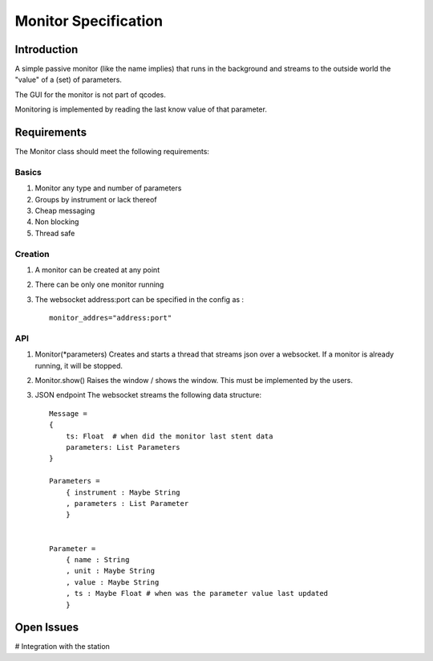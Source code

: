 =====================
Monitor Specification
=====================

Introduction
============

A simple passive monitor (like the name implies) that runs in the background and streams to the outside world
the "value" of a (set) of parameters.


The GUI for the monitor is not part of qcodes.

Monitoring is implemented by reading the last know value of that parameter.

Requirements
============

The Monitor class should meet the following requirements:

Basics
---------

#. Monitor any type and number of parameters
#. Groups by instrument or lack thereof
#. Cheap messaging
#. Non blocking
#. Thread safe

Creation
------------

#. A monitor can be created at any point
#. There can be only one monitor running
#. The websocket address:port can be specified in the config as :

   :: 

     monitor_addres="address:port"


API
---

#. Monitor(*parameters)
   Creates and starts a thread that streams json over a websocket.
   If a monitor is already running, it will be stopped.

#. Monitor.show()
   Raises the window / shows the window.
   This must be implemented by the users.
   

#. JSON endpoint
   The websocket streams the following data structure:

   ::

    Message =
    {
        ts: Float  # when did the monitor last stent data
        parameters: List Parameters
    }

    Parameters =
        { instrument : Maybe String
        , parameters : List Parameter
        }


    Parameter =
        { name : String
        , unit : Maybe String
        , value : Maybe String
        , ts : Maybe Float # when was the parameter value last updated
        }


Open Issues
===========

# Integration with the station
